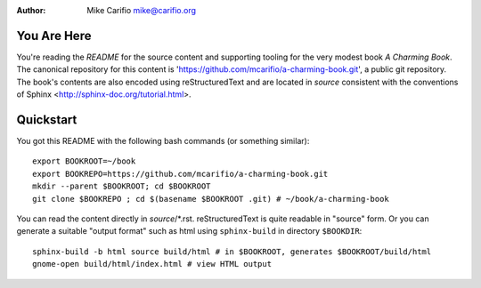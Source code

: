 .. Comments start with '.. '. This line is an example.
.. This file encoded as reStructuredText, see http://docutils.sourceforge.net/rst.html
.. |author| replace:: Mike Carifio 
.. |email| replace:: mike@carifio.org
.. |book-title| replace:: *A Charming Book*
.. |repo| replace:: https://github.com/mcarifio/a-charming-book.git

.. http://docutils.sourceforge.net/docs/ref/rst/directives.html#date
.. |date| date::
.. |time| date:: %H:%M

:Author: |author| |email|


You Are Here
============

You're reading the `README` for the source content and supporting tooling for the very modest book |book-title|. 
The canonical repository for this content is '|repo|', a public git repository. The book's contents are also
encoded using reStructuredText and are located in `source` consistent with the conventions of Sphinx 
<http://sphinx-doc.org/tutorial.html>.


Quickstart
==========

You got this README with the following bash commands (or something similar)::

  export BOOKROOT=~/book
  export BOOKREPO=https://github.com/mcarifio/a-charming-book.git
  mkdir --parent $BOOKROOT; cd $BOOKROOT
  git clone $BOOKREPO ; cd $(basename $BOOKROOT .git) # ~/book/a-charming-book

You can read the content directly in `source`/*.rst. reStructuredText is quite readable in
"source" form. Or you can generate a suitable "output format" such as html using ``sphinx-build`` in
directory ``$BOOKDIR``::

  sphinx-build -b html source build/html # in $BOOKROOT, generates $BOOKROOT/build/html
  gnome-open build/html/index.html # view HTML output


